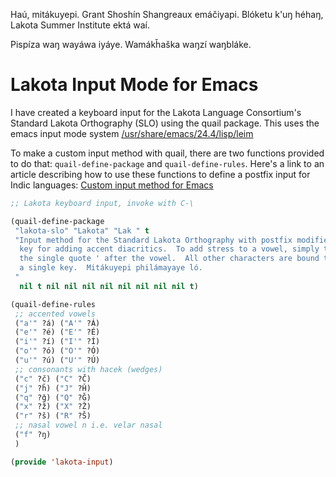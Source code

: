 Haú, mitákuyepi.  Grant Shoshín Shangreaux emáčiyapi.  Blóketu k'uŋ héhaŋ,
Lakota Summer Institute ektá waí.

Pispíza waŋ wayáwa iyáye. Wamákȟaška waŋzí waŋbláke.

* Lakota Input Mode for Emacs

I have created a keyboard input for the Lakota Language Consortium's
Standard Lakota Orthography (SLO) using the quail package.
This uses the emacs input mode system [[/usr/share/emacs/24.4/lisp/leim]]

To make a custom input method with quail, there are two functions provided
to do that: =quail-define-package= and =quail-define-rules=.
Here's a link to an article describing how to use these functions to define
a postfix input for Indic languages: [[https://www.bysatish.in/1/][Custom input method for Emacs]]

#+name: lakota-input
#+BEGIN_SRC emacs-lisp :tangle elisp/lakota-input.el
  ;; Lakota keyboard input, invoke with C-\

  (quail-define-package
   "lakota-slo" "Lakota" "Lak " t
   "Input method for the Standard Lakota Orthography with postfix modifier
    key for adding accent diacritics.  To add stress to a vowel, simply type
    the single quote ' after the vowel.  All other characters are bound to 
    a single key.  Mitákuyepi philámayaye ló.
   "
    nil t nil nil nil nil nil nil nil nil t)

  (quail-define-rules
   ;; accented vowels
   ("a'" ?á) ("A'" ?Á)
   ("e'" ?é) ("E'" ?É)
   ("i'" ?í) ("I'" ?Í)
   ("o'" ?ó) ("O'" ?Ó)
   ("u'" ?ú) ("U'" ?Ú)
   ;; consonants with hacek (wedges)
   ("c" ?č) ("C" ?Č)
   ("j" ?ȟ) ("J" ?Ȟ)
   ("q" ?ǧ) ("Q" ?Ǧ)
   ("x" ?ž) ("X" ?Ž)
   ("r" ?š) ("R" ?Š)
   ;; nasal vowel n i.e. velar nasal
   ("f" ?ŋ)
   )

  (provide 'lakota-input)
#+END_SRC
